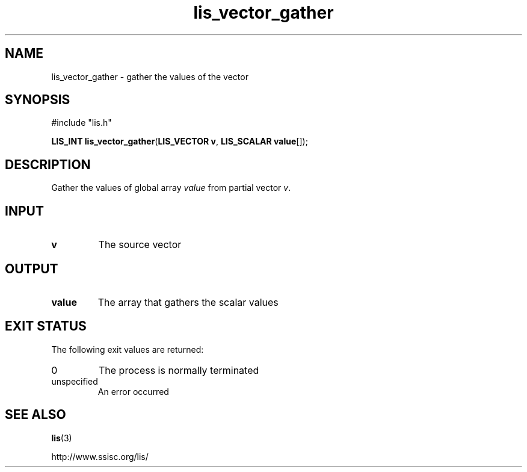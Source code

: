 .TH lis_vector_gather 3 "6 Sep 2012" "Man Page" "Lis Library Functions"

.SH NAME

lis_vector_gather \- gather the values of the vector

.SH SYNOPSIS

#include "lis.h"

\fBLIS_INT lis_vector_gather\fR(\fBLIS_VECTOR v\fR, \fBLIS_SCALAR value\fR[]);

.SH DESCRIPTION

Gather the values of global array \fIvalue\fR from partial vector \fIv\fR.

.SH INPUT

.IP "\fBv\fR"
The source vector

.SH OUTPUT

.IP "\fBvalue\fR"
The array that gathers the scalar values

.SH EXIT STATUS

The following exit values are returned:
.IP "0"
The process is normally terminated
.IP "unspecified"
An error occurred

.SH SEE ALSO

.BR lis (3)
.PP
http://www.ssisc.org/lis/

